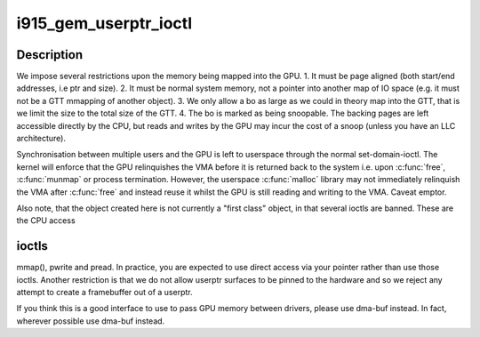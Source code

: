 .. -*- coding: utf-8; mode: rst -*-
.. src-file: drivers/gpu/drm/i915/i915_gem_userptr.c

.. _`i915_gem_userptr_ioctl`:

i915_gem_userptr_ioctl
======================

.. c:function:: int i915_gem_userptr_ioctl(struct drm_device *dev, void *data, struct drm_file *file)

    context - user memory.

    :param struct drm_device \*dev:
        *undescribed*

    :param void \*data:
        *undescribed*

    :param struct drm_file \*file:
        *undescribed*

.. _`i915_gem_userptr_ioctl.description`:

Description
-----------

We impose several restrictions upon the memory being mapped
into the GPU.
1. It must be page aligned (both start/end addresses, i.e ptr and size).
2. It must be normal system memory, not a pointer into another map of IO
space (e.g. it must not be a GTT mmapping of another object).
3. We only allow a bo as large as we could in theory map into the GTT,
that is we limit the size to the total size of the GTT.
4. The bo is marked as being snoopable. The backing pages are left
accessible directly by the CPU, but reads and writes by the GPU may
incur the cost of a snoop (unless you have an LLC architecture).

Synchronisation between multiple users and the GPU is left to userspace
through the normal set-domain-ioctl. The kernel will enforce that the
GPU relinquishes the VMA before it is returned back to the system
i.e. upon \ :c:func:`free`\ , \ :c:func:`munmap`\  or process termination. However, the userspace
\ :c:func:`malloc`\  library may not immediately relinquish the VMA after \ :c:func:`free`\  and
instead reuse it whilst the GPU is still reading and writing to the VMA.
Caveat emptor.

Also note, that the object created here is not currently a "first class"
object, in that several ioctls are banned. These are the CPU access

.. _`i915_gem_userptr_ioctl.ioctls`:

ioctls
------

mmap(), pwrite and pread. In practice, you are expected to use
direct access via your pointer rather than use those ioctls. Another
restriction is that we do not allow userptr surfaces to be pinned to the
hardware and so we reject any attempt to create a framebuffer out of a
userptr.

If you think this is a good interface to use to pass GPU memory between
drivers, please use dma-buf instead. In fact, wherever possible use
dma-buf instead.

.. This file was automatic generated / don't edit.

